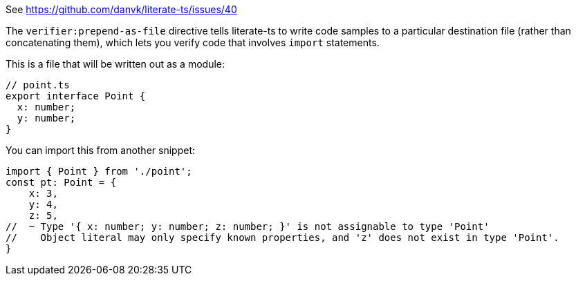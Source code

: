 See https://github.com/danvk/literate-ts/issues/40

The `verifier:prepend-as-file` directive tells literate-ts to write code samples to a particular destination file (rather than concatenating them), which lets you verify code that involves `import` statements.

This is a file that will be written out as a module:

// verifier:prepend-as-file:point.ts
[source,ts]
----
// point.ts
export interface Point {
  x: number;
  y: number;
}
----

You can import this from another snippet:

[source,ts]
----
import { Point } from './point';
const pt: Point = {
    x: 3,
    y: 4,
    z: 5,
//  ~ Type '{ x: number; y: number; z: number; }' is not assignable to type 'Point'
//    Object literal may only specify known properties, and 'z' does not exist in type 'Point'.
}
----
// verifier:reset
